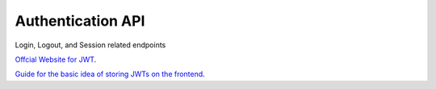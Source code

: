 Authentication API
================================================
Login, Logout, and Session related endpoints

`Offcial Website for JWT <JWT https://jwt.io/introduction/>`_.

`Guide for the basic idea of storing JWTs on the frontend
<https://hasura.io/blog/best-practices-of-using-jwt-with-graphql>`_.


.. autoflask:: app:create_app('../src/config/config.json')
    :blueprints: auth
    :undoc-static:
